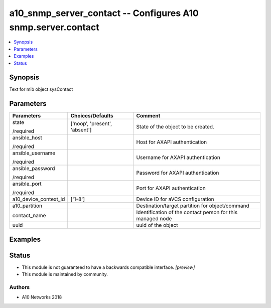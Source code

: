 .. _a10_snmp_server_contact_module:


a10_snmp_server_contact -- Configures A10 snmp.server.contact
=============================================================

.. contents::
   :local:
   :depth: 1


Synopsis
--------

Text for mib object sysContact






Parameters
----------

+-----------------------+-------------------------------+------------------------------------------------------------+
| Parameters            | Choices/Defaults              | Comment                                                    |
|                       |                               |                                                            |
|                       |                               |                                                            |
+=======================+===============================+============================================================+
| state                 | ['noop', 'present', 'absent'] | State of the object to be created.                         |
|                       |                               |                                                            |
| /required             |                               |                                                            |
+-----------------------+-------------------------------+------------------------------------------------------------+
| ansible_host          |                               | Host for AXAPI authentication                              |
|                       |                               |                                                            |
| /required             |                               |                                                            |
+-----------------------+-------------------------------+------------------------------------------------------------+
| ansible_username      |                               | Username for AXAPI authentication                          |
|                       |                               |                                                            |
| /required             |                               |                                                            |
+-----------------------+-------------------------------+------------------------------------------------------------+
| ansible_password      |                               | Password for AXAPI authentication                          |
|                       |                               |                                                            |
| /required             |                               |                                                            |
+-----------------------+-------------------------------+------------------------------------------------------------+
| ansible_port          |                               | Port for AXAPI authentication                              |
|                       |                               |                                                            |
| /required             |                               |                                                            |
+-----------------------+-------------------------------+------------------------------------------------------------+
| a10_device_context_id | ['1-8']                       | Device ID for aVCS configuration                           |
|                       |                               |                                                            |
|                       |                               |                                                            |
+-----------------------+-------------------------------+------------------------------------------------------------+
| a10_partition         |                               | Destination/target partition for object/command            |
|                       |                               |                                                            |
|                       |                               |                                                            |
+-----------------------+-------------------------------+------------------------------------------------------------+
| contact_name          |                               | Identification of the contact person for this managed node |
|                       |                               |                                                            |
|                       |                               |                                                            |
+-----------------------+-------------------------------+------------------------------------------------------------+
| uuid                  |                               | uuid of the object                                         |
|                       |                               |                                                            |
|                       |                               |                                                            |
+-----------------------+-------------------------------+------------------------------------------------------------+







Examples
--------

.. code-block:: yaml+jinja

    





Status
------




- This module is not guaranteed to have a backwards compatible interface. *[preview]*


- This module is maintained by community.



Authors
~~~~~~~

- A10 Networks 2018

